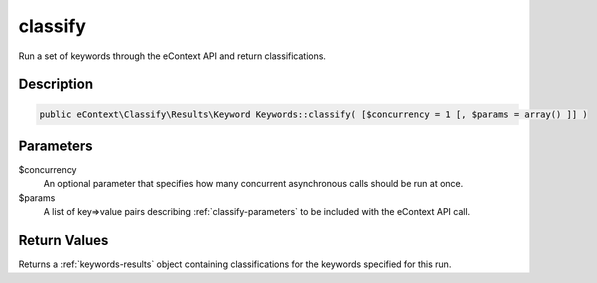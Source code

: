 classify
========

Run a set of keywords through the eContext API and return classifications.

Description
^^^^^^^^^^^

.. code-block:: php

    public eContext\Classify\Results\Keyword Keywords::classify( [$concurrency = 1 [, $params = array() ]] )

Parameters
^^^^^^^^^^

$concurrency
    An optional parameter that specifies how many concurrent asynchronous calls should be run at once.

$params
    A list of key=>value pairs describing :ref:`classify-parameters` to be included with the eContext API call.

Return Values
^^^^^^^^^^^^^

Returns a :ref:`keywords-results` object containing classifications for the keywords specified for this run.
